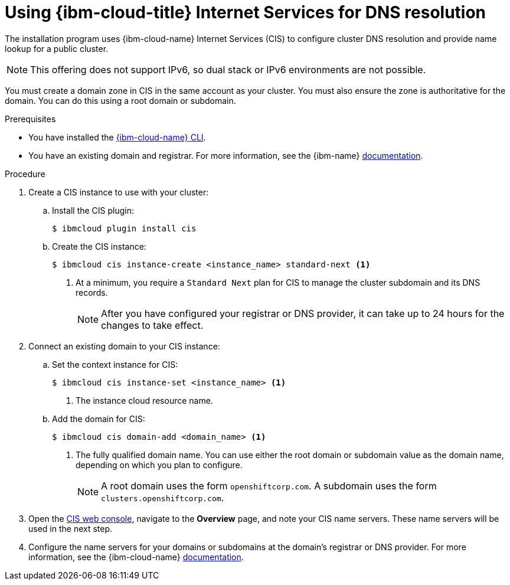 // Module included in the following assemblies:
//
// installing/installing_ibm_cloud/installing-ibm-cloud-account.adoc
// installing/installing_ibm_powervs/installing-ibm-cloud-account-power-vs.adoc

ifeval::["{context}" == "installing-ibm-cloud-account-power-vs"]
:ibm-power-vs:
endif::[]

:_mod-docs-content-type: PROCEDURE
[id="installation-cis-ibm-cloud_{context}"]
= Using {ibm-cloud-title} Internet Services for DNS resolution

The installation program uses {ibm-cloud-name} Internet Services (CIS) to configure cluster DNS resolution and provide name lookup for a public cluster.

[NOTE]
====
This offering does not support IPv6, so dual stack or IPv6 environments are not possible.
====

You must create a domain zone in CIS in the same account as your cluster. You must also ensure the zone is authoritative for the domain. You can do this using a root domain or subdomain.

.Prerequisites

* You have installed the link:https://www.ibm.com/cloud/cli[{ibm-cloud-name} CLI].
* You have an existing domain and registrar. For more information, see the {ibm-name} link:https://cloud.ibm.com/docs/dns?topic=dns-getting-started[documentation].

.Procedure

. Create a CIS instance to use with your cluster:

.. Install the CIS plugin:
+
[source,terminal]
----
$ ibmcloud plugin install cis
----

ifdef::ibm-power-vs[]
.. Log in to {ibm-cloud-name} by using the CLI:
+
[source,terminal]
----
$ ibmcloud login
----
endif::ibm-power-vs[]

.. Create the CIS instance:
+
[source,terminal]
----
$ ibmcloud cis instance-create <instance_name> standard-next <1>
----
<1> At a minimum, you require a `Standard Next` plan for CIS to manage the cluster subdomain and its DNS records.
+
[NOTE]
====
After you have configured your registrar or DNS provider, it can take up to 24 hours for the changes to take effect.
====

. Connect an existing domain to your CIS instance:

.. Set the context instance for CIS:
ifndef::ibm-power-vs[]
+
[source,terminal]
----
$ ibmcloud cis instance-set <instance_name> <1>
----
<1> The instance cloud resource name.
endif::ibm-power-vs[]
ifdef::ibm-power-vs[]
+
[source,terminal]
----
$ ibmcloud cis instance-set <instance_CRN> <1>
----
<1> The instance CRN (Cloud Resource Name).
For example: `ibmcloud cis instance-set crn:v1:bluemix:public:power-iaas:osa21:a/65b64c1f1c29460d8c2e4bbfbd893c2c:c09233ac-48a5-4ccb-a051-d1cfb3fc7eb5::`
endif::ibm-power-vs[]

.. Add the domain for CIS:
+
[source,terminal]
----
$ ibmcloud cis domain-add <domain_name> <1>
----
<1> The fully qualified domain name. You can use either the root domain or subdomain value as the domain name, depending on which you plan to configure.
+
[NOTE]
====
A root domain uses the form `openshiftcorp.com`. A subdomain uses the form `clusters.openshiftcorp.com`.
====

. Open the link:https://cloud.ibm.com/catalog/services/internet-services[CIS web console], navigate to the *Overview* page, and note your CIS name servers. These name servers will be used in the next step.

. Configure the name servers for your domains or subdomains at the domain's registrar or DNS provider. For more information, see the {ibm-cloud-name} link:https://cloud.ibm.com/docs/cis?topic=cis-getting-started#configure-your-name-servers-with-the-registrar-or-existing-dns-provider[documentation].

ifeval::["{context}" == "installing-ibm-cloud-account-power-vs"]
:!ibm-power-vs:
endif::[]
